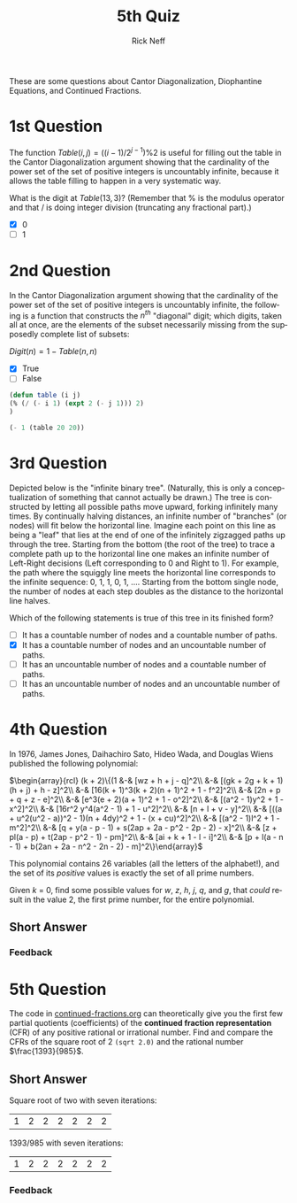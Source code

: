 #+TITLE:  5th Quiz
#+AUTHOR: Rick Neff
#+EMAIL:  rick.neff@gmail.com
#+LANGUAGE:  en
#+OPTIONS:   H:4 num:nil toc:nil \n:nil @:t ::t |:t ^:t *:t TeX:t LaTeX:t
#+STARTUP:   showeverything

These are some questions about Cantor Diagonalization, Diophantine
Equations, and Continued Fractions.

* 1st Question

  The function \(Table(i, j) = ((i - 1)/2^{j - 1}) \% 2\) is useful
  for filling out the table in the Cantor Diagonalization argument
  showing that the cardinality of the power set of the set of positive
  integers is uncountably infinite, because it allows the table
  filling to happen in a very systematic way.

  What is the digit at \(Table(13, 3)\)? (Remember that % is the
  modulus operator and that / is doing integer division (truncating
  any fractional part).)

  - [X] 0
  - [ ] 1

* 2nd Question

  In the Cantor Diagonalization argument showing that the cardinality
  of the power set of the set of positive integers is uncountably
  infinite, the following is a function that constructs the \(n^{th}\)
  "diagonal" digit; which digits, taken all at once, are the elements
  of the subset necessarily missing from the supposedly complete list
  of subsets:

  \(Digit(n) = 1 - Table(n, n)\)

  - [X] True
  - [ ] False

#+BEGIN_SRC emacs-lisp
(defun table (i j)
(% (/ (- i 1) (expt 2 (- j 1))) 2)
)

(- 1 (table 20 20))
#+END_SRC

#+RESULTS:
: 1

* 3rd Question

  Depicted below is the "infinite binary tree". (Naturally, this is
  only a conceptualization of something that cannot actually be
  drawn.) The tree is constructed by letting all possible paths move
  upward, forking infinitely many times. By continually halving
  distances, an infinite number of "branches" (or nodes) will fit
  below the horizontal line. Imagine each point on this line as being
  a "leaf" that lies at the end of one of the infinitely zigzagged
  paths up through the tree. Starting from the bottom (the root of the
  tree) to trace a complete path up to the horizontal line one makes
  an infinite number of Left-Right decisions (Left corresponding to 0
  and Right to 1). For example, the path where the squiggly line meets
  the horizontal line corresponds to the infinite sequence: 0, 1, 1,
  0, 1, .... Starting from the bottom single node, the number of nodes
  at each step doubles as the distance to the horizontal line halves.

  #+ATTR_HTML: :alt infinite binary tree :title Infinite Binary Tree
  [[https://firstthreeodds.org/img/infinitebinarytree.png]]


  Which of the following statements is true of this tree in its finished form?

  - [ ] It has a countable number of nodes and a countable number of paths.
  - [X] It has a countable number of nodes and an uncountable number of paths.
  - [ ] It has an uncountable number of nodes and a countable number of paths.
  - [ ] It has an uncountable number of nodes and an uncountable number of paths.

* 4th Question

  In 1976, James Jones, Daihachiro Sato, Hideo Wada, and Douglas Wiens
  published the following polynomial:

\(\begin{array}{rcl}
(k + 2)\{(1 &-& [wz + h + j - q]^2\\
            &-& [(gk + 2g + k + 1)(h + j) + h - z]^2\\
  	    &-& [16(k + 1)^3(k + 2)(n + 1)^2 + 1 - f^2]^2\\
	    &-& [2n + p + q + z - e]^2\\
	    &-& [e^3(e + 2)(a + 1)^2 + 1 - o^2]^2\\
	    &-& [(a^2 - 1)y^2 + 1 - x^2]^2\\
	    &-& [16r^2 y^4(a^2 - 1) + 1 - u^2]^2\\
	    &-& [n + l + v - y]^2\\
	    &-& [((a + u^2(u^2 - a))^2 - 1)(n + 4dy)^2 + 1 - (x + cu)^2]^2\\
	    &-& [(a^2 - 1)l^2 + 1 - m^2]^2\\
	    &-& [q + y(a - p - 1) + s(2ap + 2a - p^2 - 2p - 2) - x]^2\\
	    &-& [z + pl(a - p) + t(2ap - p^2 - 1) - pm]^2\\
	    &-& [ai + k + 1 - l - i]^2\\
	    &-& [p + l(a - n - 1) + b(2an + 2a - n^2 - 2n - 2) - m]^2\}\end{array}\)

  This polynomial contains 26 variables (all the letters of the
  alphabet!), and the set of its /positive/ values is exactly the set
  of all prime numbers.

  Given /k/ = 0, find some possible values for /w/, /z/, /h/, /j/,
  /q/, and /g/, that /could/ result in the value 2, the first prime
  number, for the entire polynomial.

** Short Answer

*** Feedback

* 5th Question

  The code in [[file:../cof/continued-fractions.org][continued-fractions.org]] can theoretically give you the
  first few partial quotients (coefficients) of the *continued
  fraction representation* (CFR) of any positive rational or
  irrational number. Find and compare the CFRs of the square root of 2
  =(sqrt 2.0)= and the rational number \(\frac{1393}{985}\).

** Short Answer
Square root of two with seven iterations:
| 1 | 2 | 2 | 2 | 2 | 2 | 2 |

1393/985 with seven iterations:
| 1 | 2 | 2 | 2 | 2 | 2 | 2 |
*** Feedback
